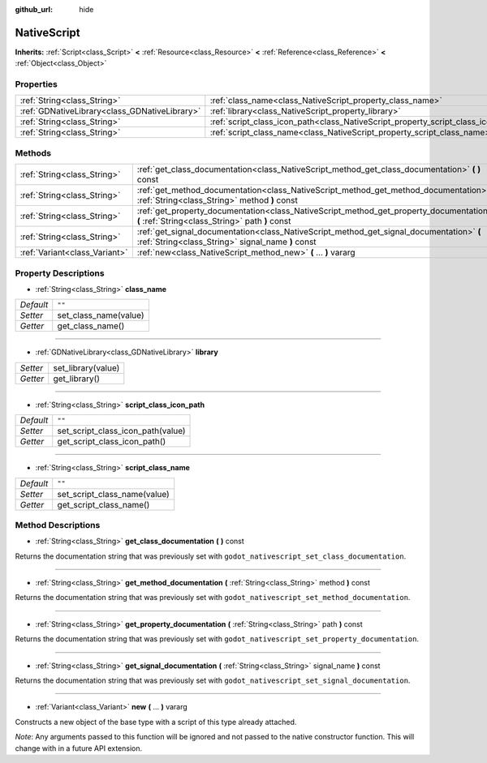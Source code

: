 :github_url: hide

.. Generated automatically by doc/tools/makerst.py in Godot's source tree.
.. DO NOT EDIT THIS FILE, but the NativeScript.xml source instead.
.. The source is found in doc/classes or modules/<name>/doc_classes.

.. _class_NativeScript:

NativeScript
============

**Inherits:** :ref:`Script<class_Script>` **<** :ref:`Resource<class_Resource>` **<** :ref:`Reference<class_Reference>` **<** :ref:`Object<class_Object>`



Properties
----------

+-----------------------------------------------+-----------------------------------------------------------------------------------+--------+
| :ref:`String<class_String>`                   | :ref:`class_name<class_NativeScript_property_class_name>`                         | ``""`` |
+-----------------------------------------------+-----------------------------------------------------------------------------------+--------+
| :ref:`GDNativeLibrary<class_GDNativeLibrary>` | :ref:`library<class_NativeScript_property_library>`                               |        |
+-----------------------------------------------+-----------------------------------------------------------------------------------+--------+
| :ref:`String<class_String>`                   | :ref:`script_class_icon_path<class_NativeScript_property_script_class_icon_path>` | ``""`` |
+-----------------------------------------------+-----------------------------------------------------------------------------------+--------+
| :ref:`String<class_String>`                   | :ref:`script_class_name<class_NativeScript_property_script_class_name>`           | ``""`` |
+-----------------------------------------------+-----------------------------------------------------------------------------------+--------+

Methods
-------

+-------------------------------+-----------------------------------------------------------------------------------------------------------------------------------------------+
| :ref:`String<class_String>`   | :ref:`get_class_documentation<class_NativeScript_method_get_class_documentation>` **(** **)** const                                           |
+-------------------------------+-----------------------------------------------------------------------------------------------------------------------------------------------+
| :ref:`String<class_String>`   | :ref:`get_method_documentation<class_NativeScript_method_get_method_documentation>` **(** :ref:`String<class_String>` method **)** const      |
+-------------------------------+-----------------------------------------------------------------------------------------------------------------------------------------------+
| :ref:`String<class_String>`   | :ref:`get_property_documentation<class_NativeScript_method_get_property_documentation>` **(** :ref:`String<class_String>` path **)** const    |
+-------------------------------+-----------------------------------------------------------------------------------------------------------------------------------------------+
| :ref:`String<class_String>`   | :ref:`get_signal_documentation<class_NativeScript_method_get_signal_documentation>` **(** :ref:`String<class_String>` signal_name **)** const |
+-------------------------------+-----------------------------------------------------------------------------------------------------------------------------------------------+
| :ref:`Variant<class_Variant>` | :ref:`new<class_NativeScript_method_new>` **(** ... **)** vararg                                                                              |
+-------------------------------+-----------------------------------------------------------------------------------------------------------------------------------------------+

Property Descriptions
---------------------

.. _class_NativeScript_property_class_name:

- :ref:`String<class_String>` **class_name**

+-----------+-----------------------+
| *Default* | ``""``                |
+-----------+-----------------------+
| *Setter*  | set_class_name(value) |
+-----------+-----------------------+
| *Getter*  | get_class_name()      |
+-----------+-----------------------+

----

.. _class_NativeScript_property_library:

- :ref:`GDNativeLibrary<class_GDNativeLibrary>` **library**

+----------+--------------------+
| *Setter* | set_library(value) |
+----------+--------------------+
| *Getter* | get_library()      |
+----------+--------------------+

----

.. _class_NativeScript_property_script_class_icon_path:

- :ref:`String<class_String>` **script_class_icon_path**

+-----------+-----------------------------------+
| *Default* | ``""``                            |
+-----------+-----------------------------------+
| *Setter*  | set_script_class_icon_path(value) |
+-----------+-----------------------------------+
| *Getter*  | get_script_class_icon_path()      |
+-----------+-----------------------------------+

----

.. _class_NativeScript_property_script_class_name:

- :ref:`String<class_String>` **script_class_name**

+-----------+------------------------------+
| *Default* | ``""``                       |
+-----------+------------------------------+
| *Setter*  | set_script_class_name(value) |
+-----------+------------------------------+
| *Getter*  | get_script_class_name()      |
+-----------+------------------------------+

Method Descriptions
-------------------

.. _class_NativeScript_method_get_class_documentation:

- :ref:`String<class_String>` **get_class_documentation** **(** **)** const

Returns the documentation string that was previously set with ``godot_nativescript_set_class_documentation``.

----

.. _class_NativeScript_method_get_method_documentation:

- :ref:`String<class_String>` **get_method_documentation** **(** :ref:`String<class_String>` method **)** const

Returns the documentation string that was previously set with ``godot_nativescript_set_method_documentation``.

----

.. _class_NativeScript_method_get_property_documentation:

- :ref:`String<class_String>` **get_property_documentation** **(** :ref:`String<class_String>` path **)** const

Returns the documentation string that was previously set with ``godot_nativescript_set_property_documentation``.

----

.. _class_NativeScript_method_get_signal_documentation:

- :ref:`String<class_String>` **get_signal_documentation** **(** :ref:`String<class_String>` signal_name **)** const

Returns the documentation string that was previously set with ``godot_nativescript_set_signal_documentation``.

----

.. _class_NativeScript_method_new:

- :ref:`Variant<class_Variant>` **new** **(** ... **)** vararg

Constructs a new object of the base type with a script of this type already attached.

*Note*: Any arguments passed to this function will be ignored and not passed to the native constructor function. This will change with in a future API extension.

